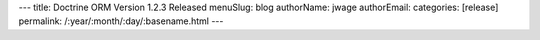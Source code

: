 ---
title: Doctrine ORM Version 1.2.3 Released
menuSlug: blog
authorName: jwage 
authorEmail: 
categories: [release]
permalink: /:year/:month/:day/:basename.html
---
